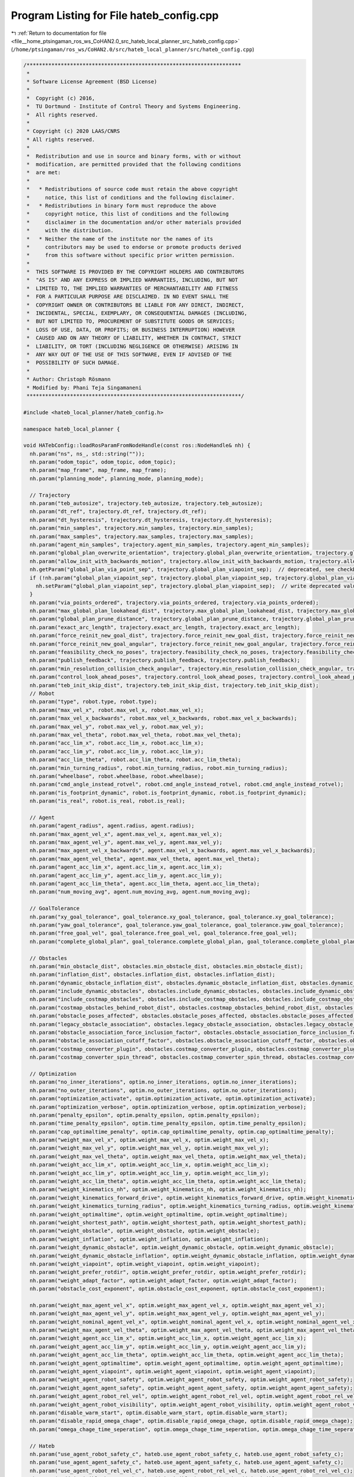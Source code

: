
.. _program_listing_file__home_ptsingaman_ros_ws_CoHAN2.0_src_hateb_local_planner_src_hateb_config.cpp:

Program Listing for File hateb_config.cpp
=========================================

|exhale_lsh| :ref:`Return to documentation for file <file__home_ptsingaman_ros_ws_CoHAN2.0_src_hateb_local_planner_src_hateb_config.cpp>` (``/home/ptsingaman/ros_ws/CoHAN2.0/src/hateb_local_planner/src/hateb_config.cpp``)

.. |exhale_lsh| unicode:: U+021B0 .. UPWARDS ARROW WITH TIP LEFTWARDS

.. code-block:: cpp

   /*********************************************************************
    *
    * Software License Agreement (BSD License)
    *
    *  Copyright (c) 2016,
    *  TU Dortmund - Institute of Control Theory and Systems Engineering.
    *  All rights reserved.
    *
    * Copyright (c) 2020 LAAS/CNRS
    * All rights reserved.
    *
    *  Redistribution and use in source and binary forms, with or without
    *  modification, are permitted provided that the following conditions
    *  are met:
    *
    *   * Redistributions of source code must retain the above copyright
    *     notice, this list of conditions and the following disclaimer.
    *   * Redistributions in binary form must reproduce the above
    *     copyright notice, this list of conditions and the following
    *     disclaimer in the documentation and/or other materials provided
    *     with the distribution.
    *   * Neither the name of the institute nor the names of its
    *     contributors may be used to endorse or promote products derived
    *     from this software without specific prior written permission.
    *
    *  THIS SOFTWARE IS PROVIDED BY THE COPYRIGHT HOLDERS AND CONTRIBUTORS
    *  "AS IS" AND ANY EXPRESS OR IMPLIED WARRANTIES, INCLUDING, BUT NOT
    *  LIMITED TO, THE IMPLIED WARRANTIES OF MERCHANTABILITY AND FITNESS
    *  FOR A PARTICULAR PURPOSE ARE DISCLAIMED. IN NO EVENT SHALL THE
    *  COPYRIGHT OWNER OR CONTRIBUTORS BE LIABLE FOR ANY DIRECT, INDIRECT,
    *  INCIDENTAL, SPECIAL, EXEMPLARY, OR CONSEQUENTIAL DAMAGES (INCLUDING,
    *  BUT NOT LIMITED TO, PROCUREMENT OF SUBSTITUTE GOODS OR SERVICES;
    *  LOSS OF USE, DATA, OR PROFITS; OR BUSINESS INTERRUPTION) HOWEVER
    *  CAUSED AND ON ANY THEORY OF LIABILITY, WHETHER IN CONTRACT, STRICT
    *  LIABILITY, OR TORT (INCLUDING NEGLIGENCE OR OTHERWISE) ARISING IN
    *  ANY WAY OUT OF THE USE OF THIS SOFTWARE, EVEN IF ADVISED OF THE
    *  POSSIBILITY OF SUCH DAMAGE.
    *
    * Author: Christoph Rösmann
    * Modified by: Phani Teja Singamaneni
    *********************************************************************/
   
   #include <hateb_local_planner/hateb_config.h>
   
   namespace hateb_local_planner {
   
   void HATebConfig::loadRosParamFromNodeHandle(const ros::NodeHandle& nh) {
     nh.param("ns", ns_, std::string(""));
     nh.param("odom_topic", odom_topic, odom_topic);
     nh.param("map_frame", map_frame, map_frame);
     nh.param("planning_mode", planning_mode, planning_mode);
   
     // Trajectory
     nh.param("teb_autosize", trajectory.teb_autosize, trajectory.teb_autosize);
     nh.param("dt_ref", trajectory.dt_ref, trajectory.dt_ref);
     nh.param("dt_hysteresis", trajectory.dt_hysteresis, trajectory.dt_hysteresis);
     nh.param("min_samples", trajectory.min_samples, trajectory.min_samples);
     nh.param("max_samples", trajectory.max_samples, trajectory.max_samples);
     nh.param("agent_min_samples", trajectory.agent_min_samples, trajectory.agent_min_samples);
     nh.param("global_plan_overwrite_orientation", trajectory.global_plan_overwrite_orientation, trajectory.global_plan_overwrite_orientation);
     nh.param("allow_init_with_backwards_motion", trajectory.allow_init_with_backwards_motion, trajectory.allow_init_with_backwards_motion);
     nh.getParam("global_plan_via_point_sep", trajectory.global_plan_viapoint_sep);  // deprecated, see checkDeprecated()
     if (!nh.param("global_plan_viapoint_sep", trajectory.global_plan_viapoint_sep, trajectory.global_plan_viapoint_sep)) {
       nh.setParam("global_plan_viapoint_sep", trajectory.global_plan_viapoint_sep);  // write deprecated value to param server
     }
     nh.param("via_points_ordered", trajectory.via_points_ordered, trajectory.via_points_ordered);
     nh.param("max_global_plan_lookahead_dist", trajectory.max_global_plan_lookahead_dist, trajectory.max_global_plan_lookahead_dist);
     nh.param("global_plan_prune_distance", trajectory.global_plan_prune_distance, trajectory.global_plan_prune_distance);
     nh.param("exact_arc_length", trajectory.exact_arc_length, trajectory.exact_arc_length);
     nh.param("force_reinit_new_goal_dist", trajectory.force_reinit_new_goal_dist, trajectory.force_reinit_new_goal_dist);
     nh.param("force_reinit_new_goal_angular", trajectory.force_reinit_new_goal_angular, trajectory.force_reinit_new_goal_angular);
     nh.param("feasibility_check_no_poses", trajectory.feasibility_check_no_poses, trajectory.feasibility_check_no_poses);
     nh.param("publish_feedback", trajectory.publish_feedback, trajectory.publish_feedback);
     nh.param("min_resolution_collision_check_angular", trajectory.min_resolution_collision_check_angular, trajectory.min_resolution_collision_check_angular);
     nh.param("control_look_ahead_poses", trajectory.control_look_ahead_poses, trajectory.control_look_ahead_poses);
     nh.param("teb_init_skip_dist", trajectory.teb_init_skip_dist, trajectory.teb_init_skip_dist);
     // Robot
     nh.param("type", robot.type, robot.type);
     nh.param("max_vel_x", robot.max_vel_x, robot.max_vel_x);
     nh.param("max_vel_x_backwards", robot.max_vel_x_backwards, robot.max_vel_x_backwards);
     nh.param("max_vel_y", robot.max_vel_y, robot.max_vel_y);
     nh.param("max_vel_theta", robot.max_vel_theta, robot.max_vel_theta);
     nh.param("acc_lim_x", robot.acc_lim_x, robot.acc_lim_x);
     nh.param("acc_lim_y", robot.acc_lim_y, robot.acc_lim_y);
     nh.param("acc_lim_theta", robot.acc_lim_theta, robot.acc_lim_theta);
     nh.param("min_turning_radius", robot.min_turning_radius, robot.min_turning_radius);
     nh.param("wheelbase", robot.wheelbase, robot.wheelbase);
     nh.param("cmd_angle_instead_rotvel", robot.cmd_angle_instead_rotvel, robot.cmd_angle_instead_rotvel);
     nh.param("is_footprint_dynamic", robot.is_footprint_dynamic, robot.is_footprint_dynamic);
     nh.param("is_real", robot.is_real, robot.is_real);
   
     // Agent
     nh.param("agent_radius", agent.radius, agent.radius);
     nh.param("max_agent_vel_x", agent.max_vel_x, agent.max_vel_x);
     nh.param("max_agent_vel_y", agent.max_vel_y, agent.max_vel_y);
     nh.param("max_agent_vel_x_backwards", agent.max_vel_x_backwards, agent.max_vel_x_backwards);
     nh.param("max_agent_vel_theta", agent.max_vel_theta, agent.max_vel_theta);
     nh.param("agent_acc_lim_x", agent.acc_lim_x, agent.acc_lim_x);
     nh.param("agent_acc_lim_y", agent.acc_lim_y, agent.acc_lim_y);
     nh.param("agent_acc_lim_theta", agent.acc_lim_theta, agent.acc_lim_theta);
     nh.param("num_moving_avg", agent.num_moving_avg, agent.num_moving_avg);
   
     // GoalTolerance
     nh.param("xy_goal_tolerance", goal_tolerance.xy_goal_tolerance, goal_tolerance.xy_goal_tolerance);
     nh.param("yaw_goal_tolerance", goal_tolerance.yaw_goal_tolerance, goal_tolerance.yaw_goal_tolerance);
     nh.param("free_goal_vel", goal_tolerance.free_goal_vel, goal_tolerance.free_goal_vel);
     nh.param("complete_global_plan", goal_tolerance.complete_global_plan, goal_tolerance.complete_global_plan);
   
     // Obstacles
     nh.param("min_obstacle_dist", obstacles.min_obstacle_dist, obstacles.min_obstacle_dist);
     nh.param("inflation_dist", obstacles.inflation_dist, obstacles.inflation_dist);
     nh.param("dynamic_obstacle_inflation_dist", obstacles.dynamic_obstacle_inflation_dist, obstacles.dynamic_obstacle_inflation_dist);
     nh.param("include_dynamic_obstacles", obstacles.include_dynamic_obstacles, obstacles.include_dynamic_obstacles);
     nh.param("include_costmap_obstacles", obstacles.include_costmap_obstacles, obstacles.include_costmap_obstacles);
     nh.param("costmap_obstacles_behind_robot_dist", obstacles.costmap_obstacles_behind_robot_dist, obstacles.costmap_obstacles_behind_robot_dist);
     nh.param("obstacle_poses_affected", obstacles.obstacle_poses_affected, obstacles.obstacle_poses_affected);
     nh.param("legacy_obstacle_association", obstacles.legacy_obstacle_association, obstacles.legacy_obstacle_association);
     nh.param("obstacle_association_force_inclusion_factor", obstacles.obstacle_association_force_inclusion_factor, obstacles.obstacle_association_force_inclusion_factor);
     nh.param("obstacle_association_cutoff_factor", obstacles.obstacle_association_cutoff_factor, obstacles.obstacle_association_cutoff_factor);
     nh.param("costmap_converter_plugin", obstacles.costmap_converter_plugin, obstacles.costmap_converter_plugin);
     nh.param("costmap_converter_spin_thread", obstacles.costmap_converter_spin_thread, obstacles.costmap_converter_spin_thread);
   
     // Optimization
     nh.param("no_inner_iterations", optim.no_inner_iterations, optim.no_inner_iterations);
     nh.param("no_outer_iterations", optim.no_outer_iterations, optim.no_outer_iterations);
     nh.param("optimization_activate", optim.optimization_activate, optim.optimization_activate);
     nh.param("optimization_verbose", optim.optimization_verbose, optim.optimization_verbose);
     nh.param("penalty_epsilon", optim.penalty_epsilon, optim.penalty_epsilon);
     nh.param("time_penalty_epsilon", optim.time_penalty_epsilon, optim.time_penalty_epsilon);
     nh.param("cap_optimaltime_penalty", optim.cap_optimaltime_penalty, optim.cap_optimaltime_penalty);
     nh.param("weight_max_vel_x", optim.weight_max_vel_x, optim.weight_max_vel_x);
     nh.param("weight_max_vel_y", optim.weight_max_vel_y, optim.weight_max_vel_y);
     nh.param("weight_max_vel_theta", optim.weight_max_vel_theta, optim.weight_max_vel_theta);
     nh.param("weight_acc_lim_x", optim.weight_acc_lim_x, optim.weight_acc_lim_x);
     nh.param("weight_acc_lim_y", optim.weight_acc_lim_y, optim.weight_acc_lim_y);
     nh.param("weight_acc_lim_theta", optim.weight_acc_lim_theta, optim.weight_acc_lim_theta);
     nh.param("weight_kinematics_nh", optim.weight_kinematics_nh, optim.weight_kinematics_nh);
     nh.param("weight_kinematics_forward_drive", optim.weight_kinematics_forward_drive, optim.weight_kinematics_forward_drive);
     nh.param("weight_kinematics_turning_radius", optim.weight_kinematics_turning_radius, optim.weight_kinematics_turning_radius);
     nh.param("weight_optimaltime", optim.weight_optimaltime, optim.weight_optimaltime);
     nh.param("weight_shortest_path", optim.weight_shortest_path, optim.weight_shortest_path);
     nh.param("weight_obstacle", optim.weight_obstacle, optim.weight_obstacle);
     nh.param("weight_inflation", optim.weight_inflation, optim.weight_inflation);
     nh.param("weight_dynamic_obstacle", optim.weight_dynamic_obstacle, optim.weight_dynamic_obstacle);
     nh.param("weight_dynamic_obstacle_inflation", optim.weight_dynamic_obstacle_inflation, optim.weight_dynamic_obstacle_inflation);
     nh.param("weight_viapoint", optim.weight_viapoint, optim.weight_viapoint);
     nh.param("weight_prefer_rotdir", optim.weight_prefer_rotdir, optim.weight_prefer_rotdir);
     nh.param("weight_adapt_factor", optim.weight_adapt_factor, optim.weight_adapt_factor);
     nh.param("obstacle_cost_exponent", optim.obstacle_cost_exponent, optim.obstacle_cost_exponent);
   
     nh.param("weight_max_agent_vel_x", optim.weight_max_agent_vel_x, optim.weight_max_agent_vel_x);
     nh.param("weight_max_agent_vel_y", optim.weight_max_agent_vel_y, optim.weight_max_agent_vel_y);
     nh.param("weight_nominal_agent_vel_x", optim.weight_nominal_agent_vel_x, optim.weight_nominal_agent_vel_x);
     nh.param("weight_max_agent_vel_theta", optim.weight_max_agent_vel_theta, optim.weight_max_agent_vel_theta);
     nh.param("weight_agent_acc_lim_x", optim.weight_acc_lim_x, optim.weight_agent_acc_lim_x);
     nh.param("weight_agent_acc_lim_y", optim.weight_acc_lim_y, optim.weight_agent_acc_lim_y);
     nh.param("weight_agent_acc_lim_theta", optim.weight_acc_lim_theta, optim.weight_agent_acc_lim_theta);
     nh.param("weight_agent_optimaltime", optim.weight_agent_optimaltime, optim.weight_agent_optimaltime);
     nh.param("weight_agent_viapoint", optim.weight_agent_viapoint, optim.weight_agent_viapoint);
     nh.param("weight_agent_robot_safety", optim.weight_agent_robot_safety, optim.weight_agent_robot_safety);
     nh.param("weight_agent_agent_safety", optim.weight_agent_agent_safety, optim.weight_agent_agent_safety);
     nh.param("weight_agent_robot_rel_vel", optim.weight_agent_robot_rel_vel, optim.weight_agent_robot_rel_vel);
     nh.param("weight_agent_robot_visibility", optim.weight_agent_robot_visibility, optim.weight_agent_robot_visibility);
     nh.param("disable_warm_start", optim.disable_warm_start, optim.disable_warm_start);
     nh.param("disable_rapid_omega_chage", optim.disable_rapid_omega_chage, optim.disable_rapid_omega_chage);
     nh.param("omega_chage_time_seperation", optim.omega_chage_time_seperation, optim.omega_chage_time_seperation);
   
     // Hateb
     nh.param("use_agent_robot_safety_c", hateb.use_agent_robot_safety_c, hateb.use_agent_robot_safety_c);
     nh.param("use_agent_agent_safety_c", hateb.use_agent_agent_safety_c, hateb.use_agent_agent_safety_c);
     nh.param("use_agent_robot_rel_vel_c", hateb.use_agent_robot_rel_vel_c, hateb.use_agent_robot_rel_vel_c);
     nh.param("add_invisible_humans", hateb.add_invisible_humans, hateb.add_invisible_humans);
     nh.param("use_agent_robot_visi_c", hateb.use_agent_robot_visi_c, hateb.use_agent_robot_visi_c);
     nh.param("use_agent_elastic_vel", hateb.use_agent_elastic_vel, hateb.use_agent_elastic_vel);
     nh.param("min_agent_robot_dist", hateb.min_agent_robot_dist, hateb.min_agent_robot_dist);
     nh.param("min_agent_agent_dist", hateb.min_agent_agent_dist, hateb.min_agent_agent_dist);
     nh.param("agent_pose_prediction_reset_time", hateb.pose_prediction_reset_time, hateb.pose_prediction_reset_time);
     nh.param("rel_vel_cost_threshold", hateb.rel_vel_cost_threshold, hateb.rel_vel_cost_threshold);
     nh.param("invisible_human_threshold", hateb.invisible_human_threshold, hateb.invisible_human_threshold);
   
     // Recovery
     nh.param("shrink_horizon_backup", recovery.shrink_horizon_backup, recovery.shrink_horizon_backup);
     nh.param("shrink_horizon_min_duration", recovery.shrink_horizon_min_duration, recovery.shrink_horizon_min_duration);
     nh.param("oscillation_recovery", recovery.oscillation_recovery, recovery.oscillation_recovery);
     nh.param("oscillation_v_eps", recovery.oscillation_v_eps, recovery.oscillation_v_eps);
     nh.param("oscillation_omega_eps", recovery.oscillation_omega_eps, recovery.oscillation_omega_eps);
     nh.param("oscillation_recovery_min_duration", recovery.oscillation_recovery_min_duration, recovery.oscillation_recovery_min_duration);
     nh.param("oscillation_filter_duration", recovery.oscillation_filter_duration, recovery.oscillation_filter_duration);
   
     // Visualization
     nh.param("publish_robot_global_plan", visualization.publish_robot_global_plan, visualization.publish_robot_global_plan);
     nh.param("publish_robot_local_plan", visualization.publish_robot_local_plan, visualization.publish_robot_local_plan);
     nh.param("publish_robot_local_plan_poses", visualization.publish_robot_local_plan_poses, visualization.publish_robot_local_plan_poses);
     nh.param("publish_robot_local_plan_fp_poses", visualization.publish_robot_local_plan_fp_poses, visualization.publish_robot_local_plan_fp_poses);
     nh.param("publish_agents_global_plans", visualization.publish_agents_global_plans, visualization.publish_agents_global_plans);
     nh.param("publish_agents_local_plans", visualization.publish_agents_local_plans, visualization.publish_agents_local_plans);
     nh.param("publish_agents_local_plan_poses", visualization.publish_agents_local_plan_poses, visualization.publish_agents_local_plan_poses);
     nh.param("publish_agents_local_plan_fp_poses", visualization.publish_agents_local_plan_fp_poses, visualization.publish_agents_local_plan_fp_poses);
     nh.param("pose_array_z_scale", visualization.pose_array_z_scale, visualization.pose_array_z_scale);
   
     checkParameters();
     checkDeprecated(nh);
   }
   
   void HATebConfig::reconfigure(HATebLocalPlannerReconfigureConfig& cfg) {
     boost::mutex::scoped_lock l(config_mutex_);
   
     planning_mode = cfg.planning_mode;
   
     // Trajectory
     trajectory.teb_autosize = cfg.teb_autosize;
     trajectory.dt_ref = cfg.dt_ref;
     trajectory.dt_hysteresis = cfg.dt_hysteresis;
     trajectory.global_plan_overwrite_orientation = cfg.global_plan_overwrite_orientation;
     trajectory.allow_init_with_backwards_motion = cfg.allow_init_with_backwards_motion;
     trajectory.global_plan_viapoint_sep = cfg.global_plan_viapoint_sep;
     trajectory.via_points_ordered = cfg.via_points_ordered;
     trajectory.max_global_plan_lookahead_dist = cfg.max_global_plan_lookahead_dist;
     trajectory.exact_arc_length = cfg.exact_arc_length;
     trajectory.force_reinit_new_goal_dist = cfg.force_reinit_new_goal_dist;
     trajectory.force_reinit_new_goal_angular = cfg.force_reinit_new_goal_angular;
     trajectory.feasibility_check_no_poses = cfg.feasibility_check_no_poses;
     trajectory.publish_feedback = cfg.publish_feedback;
     trajectory.teb_init_skip_dist = cfg.teb_init_skip_dist;
   
     // Robot
     robot.is_real = cfg.is_real;
     robot.max_vel_x = cfg.max_vel_x;
     robot.max_vel_x_backwards = cfg.max_vel_x_backwards;
     robot.max_vel_y = cfg.max_vel_y;
     robot.max_vel_theta = cfg.max_vel_theta;
     robot.acc_lim_x = cfg.acc_lim_x;
     robot.acc_lim_y = cfg.acc_lim_y;
     robot.acc_lim_theta = cfg.acc_lim_theta;
     robot.min_turning_radius = cfg.min_turning_radius;
     robot.wheelbase = cfg.wheelbase;
     robot.cmd_angle_instead_rotvel = cfg.cmd_angle_instead_rotvel;
   
     // Agent
     agent.max_vel_x = cfg.max_agent_vel_x;
     agent.max_vel_y = cfg.max_agent_vel_y;
     agent.max_vel_x_backwards = cfg.max_agent_vel_x_backwards;
     agent.max_vel_theta = cfg.max_agent_vel_theta;
     agent.acc_lim_x = cfg.agent_acc_lim_x;
     agent.acc_lim_y = cfg.agent_acc_lim_y;
     agent.acc_lim_theta = cfg.agent_acc_lim_theta;
     agent.fov = cfg.fov;
     agent.num_moving_avg = cfg.num_moving_avg;
   
     // GoalTolerance
     goal_tolerance.xy_goal_tolerance = cfg.xy_goal_tolerance;
     goal_tolerance.yaw_goal_tolerance = cfg.yaw_goal_tolerance;
     goal_tolerance.complete_global_plan = cfg.complete_global_plan;
     goal_tolerance.free_goal_vel = cfg.free_goal_vel;
   
     // Obstacles
     obstacles.min_obstacle_dist = cfg.min_obstacle_dist;
     obstacles.inflation_dist = cfg.inflation_dist;
     obstacles.legacy_obstacle_association = cfg.legacy_obstacle_association;
     obstacles.obstacle_association_force_inclusion_factor = cfg.obstacle_association_force_inclusion_factor;
     obstacles.obstacle_association_cutoff_factor = cfg.obstacle_association_cutoff_factor;
     obstacles.use_nonlinear_obstacle_penalty = cfg.use_nonlinear_obstacle_penalty;
     obstacles.obstacle_cost_mult = cfg.obstacle_cost_mult;
     obstacles.dynamic_obstacle_inflation_dist = cfg.dynamic_obstacle_inflation_dist;
     obstacles.include_dynamic_obstacles = cfg.include_dynamic_obstacles;
     obstacles.include_costmap_obstacles = cfg.include_costmap_obstacles;
     obstacles.costmap_obstacles_behind_robot_dist = cfg.costmap_obstacles_behind_robot_dist;
     obstacles.obstacle_poses_affected = cfg.obstacle_poses_affected;
   
     // Optimization
     optim.no_inner_iterations = cfg.no_inner_iterations;
     optim.no_outer_iterations = cfg.no_outer_iterations;
     optim.optimization_activate = cfg.optimization_activate;
     optim.optimization_verbose = cfg.optimization_verbose;
     optim.penalty_epsilon = cfg.penalty_epsilon;
     optim.time_penalty_epsilon = cfg.time_penalty_epsilon;
     optim.cap_optimaltime_penalty = cfg.cap_optimaltime_penalty;
     optim.weight_max_vel_x = cfg.weight_max_vel_x;
     optim.weight_max_vel_y = cfg.weight_max_vel_y;
     optim.weight_max_vel_theta = cfg.weight_max_vel_theta;
     optim.weight_acc_lim_x = cfg.weight_acc_lim_x;
     optim.weight_acc_lim_y = cfg.weight_acc_lim_y;
     optim.weight_acc_lim_theta = cfg.weight_acc_lim_theta;
     optim.weight_kinematics_nh = cfg.weight_kinematics_nh;
     optim.weight_kinematics_forward_drive = cfg.weight_kinematics_forward_drive;
     optim.weight_kinematics_turning_radius = cfg.weight_kinematics_turning_radius;
     optim.weight_optimaltime = cfg.weight_optimaltime;
     optim.weight_shortest_path = cfg.weight_shortest_path;
     optim.weight_obstacle = cfg.weight_obstacle;
     optim.weight_inflation = cfg.weight_inflation;
     optim.weight_dynamic_obstacle = cfg.weight_dynamic_obstacle;
     optim.weight_dynamic_obstacle_inflation = cfg.weight_dynamic_obstacle_inflation;
     optim.weight_viapoint = cfg.weight_viapoint;
     optim.weight_adapt_factor = cfg.weight_adapt_factor;
     optim.obstacle_cost_exponent = cfg.obstacle_cost_exponent;
     optim.weight_max_agent_vel_x = cfg.weight_max_agent_vel_x;
     optim.weight_max_agent_vel_y = cfg.weight_max_agent_vel_y;
     optim.weight_nominal_agent_vel_x = cfg.weight_nominal_agent_vel_x;
     optim.weight_max_agent_vel_theta = cfg.weight_max_agent_vel_theta;
     optim.weight_agent_acc_lim_x = cfg.weight_agent_acc_lim_x;
     optim.weight_agent_acc_lim_y = cfg.weight_agent_acc_lim_y;
     optim.weight_agent_acc_lim_theta = cfg.weight_agent_acc_lim_theta;
     optim.weight_agent_optimaltime = cfg.weight_agent_optimaltime;
     optim.weight_agent_viapoint = cfg.weight_agent_viapoint;
     optim.weight_agent_robot_safety = cfg.weight_agent_robot_safety;
     optim.weight_agent_agent_safety = cfg.weight_agent_agent_safety;
     optim.weight_agent_robot_rel_vel = cfg.weight_agent_robot_rel_vel;
     optim.weight_invisible_human = cfg.weight_invisible_human;
     optim.weight_agent_robot_visibility = cfg.weight_agent_robot_visibility;
     optim.disable_warm_start = cfg.disable_warm_start;
     optim.disable_rapid_omega_chage = cfg.disable_rapid_omega_chage;
     optim.omega_chage_time_seperation = cfg.omega_chage_time_seperation;
   
     // Hateb
     hateb.use_agent_robot_safety_c = cfg.use_agent_robot_safety_c;
     hateb.use_agent_agent_safety_c = cfg.use_agent_agent_safety_c;
     hateb.use_agent_robot_rel_vel_c = cfg.use_agent_robot_rel_vel_c;
     hateb.add_invisible_humans = cfg.add_invisible_humans;
     hateb.use_agent_robot_visi_c = cfg.use_agent_robot_visi_c;
     hateb.use_agent_elastic_vel = cfg.use_agent_elastic_vel;
     hateb.min_agent_robot_dist = cfg.min_agent_robot_dist;
     hateb.min_agent_agent_dist = cfg.min_agent_agent_dist;
     hateb.rel_vel_cost_threshold = cfg.rel_vel_cost_threshold;
     hateb.invisible_human_threshold = cfg.invisible_human_threshold;
     hateb.visibility_cost_threshold = cfg.visibility_cost_threshold;
     hateb.pose_prediction_reset_time = cfg.agent_pose_prediction_reset_time;
   
     // Recovery
     recovery.shrink_horizon_backup = cfg.shrink_horizon_backup;
     recovery.oscillation_recovery = cfg.oscillation_recovery;
   
     // Visualization
     visualization.publish_robot_global_plan = cfg.publish_robot_global_plan;
     visualization.publish_robot_local_plan = cfg.publish_robot_local_plan;
     visualization.publish_robot_local_plan_poses = cfg.publish_robot_local_plan_poses;
     visualization.publish_robot_local_plan_fp_poses = cfg.publish_robot_local_plan_fp_poses;
     visualization.publish_agents_global_plans = cfg.publish_agents_global_plans;
     visualization.publish_agents_local_plans = cfg.publish_agents_local_plans;
     visualization.publish_agents_local_plan_poses = cfg.publish_agents_local_plan_poses;
     visualization.publish_agents_local_plan_fp_poses = cfg.publish_agents_local_plan_fp_poses;
     visualization.pose_array_z_scale = cfg.pose_array_z_scale;
   
     checkParameters();
   }
   
   void HATebConfig::checkParameters() const {
     // positive backward velocity?
     if (robot.max_vel_x_backwards <= 0) {
       ROS_WARN("HATebLocalPlannerROS() Param Warning: Do not choose max_vel_x_backwards to be <=0. Disable backwards driving by increasing the optimization weight for penalyzing backwards driving.");
     }
     // bounds smaller than penalty epsilon
     if (robot.max_vel_x <= optim.penalty_epsilon) {
       ROS_WARN("HATebLocalPlannerROS() Param Warning: max_vel_x <= penalty_epsilon. The resulting bound is negative. Undefined behavior... Change at least one of them!");
     }
     if (robot.max_vel_x_backwards <= optim.penalty_epsilon) {
       ROS_WARN("HATebLocalPlannerROS() Param Warning: max_vel_x_backwards <= penalty_epsilon. The resulting bound is negative. Undefined behavior... Change at least one of them!");
     }
     if (robot.max_vel_theta <= optim.penalty_epsilon) {
       ROS_WARN("HATebLocalPlannerROS() Param Warning: max_vel_theta <= penalty_epsilon. The resulting bound is negative. Undefined behavior... Change at least one of them!");
     }
     if (robot.acc_lim_x <= optim.penalty_epsilon) {
       ROS_WARN("HATebLocalPlannerROS() Param Warning: acc_lim_x <= penalty_epsilon. The resulting bound is negative. Undefined behavior... Change at least one of them!");
     }
     if (robot.acc_lim_theta <= optim.penalty_epsilon) {
       ROS_WARN("HATebLocalPlannerROS() Param Warning: acc_lim_theta <= penalty_epsilon. The resulting bound is negative. Undefined behavior... Change at least one of them!");
     }
     // dt_ref and dt_hyst
     if (trajectory.dt_ref <= trajectory.dt_hysteresis) {
       ROS_WARN("HATebLocalPlannerROS() Param Warning: dt_ref <= dt_hysteresis. The hysteresis is not allowed to be greater or equal!. Undefined behavior... Change at least one of them!");
     }
     // min number of samples
     if (trajectory.min_samples < 3) {
       ROS_WARN("HATebLocalPlannerROS() Param Warning: parameter min_samples is smaller than 3! Sorry, I haven't enough degrees of freedom to plan a trajectory for you. Please increase ...");
     }
     // costmap obstacle behind robot
     if (obstacles.costmap_obstacles_behind_robot_dist < 0) {
       ROS_WARN("HATebLocalPlannerROS() Param Warning: parameter 'costmap_obstacles_behind_robot_dist' should be positive or zero.");
     }
   
     // carlike
     if (robot.cmd_angle_instead_rotvel && robot.wheelbase == 0) {
       ROS_WARN("HATebLocalPlannerROS() Param Warning: parameter cmd_angle_instead_rotvel is non-zero but wheelbase is set to zero: undesired behavior.");
     }
     if (robot.cmd_angle_instead_rotvel && robot.min_turning_radius == 0) {
       ROS_WARN(
           "HATebLocalPlannerROS() Param Warning: parameter cmd_angle_instead_rotvel is non-zero but min_turning_radius is set to zero: undesired behavior. You are mixing a carlike and a diffdrive "
           "robot");
     }
   
     // positive weight_adapt_factor
     if (optim.weight_adapt_factor < 1.0) {
       ROS_WARN("HATebLocalPlannerROS() Param Warning: parameter weight_adapt_factor shoud be >= 1.0");
     }
   
     if (recovery.oscillation_filter_duration < 0) {
       ROS_WARN("HATebLocalPlannerROS() Param Warning: parameter oscillation_filter_duration must be >= 0");
     }
   
     // weights
     if (optim.weight_optimaltime <= 0) {
       ROS_WARN("HATebLocalPlannerROS() Param Warning: parameter weight_optimaltime shoud be > 0 (even if weight_shortest_path is in use)");
     }
   }
   
   void HATebConfig::checkDeprecated(const ros::NodeHandle& nh) const {
     if (nh.hasParam("line_obstacle_poses_affected") || nh.hasParam("polygon_obstacle_poses_affected")) {
       ROS_WARN(
           "HATebLocalPlannerROS() Param Warning: 'line_obstacle_poses_affected' and 'polygon_obstacle_poses_affected' are deprecated. They share now the common parameter 'obstacle_poses_affected'.");
     }
     if (nh.hasParam("weight_point_obstacle") || nh.hasParam("weight_line_obstacle") || nh.hasParam("weight_poly_obstacle")) {
       ROS_WARN(
           "HATebLocalPlannerROS() Param Warning: 'weight_point_obstacle', 'weight_line_obstacle' and 'weight_poly_obstacle' are deprecated. They are replaced by the single param 'weight_obstacle'.");
     }
     if (nh.hasParam("costmap_obstacles_front_only")) {
       ROS_WARN(
           "HATebLocalPlannerROS() Param Warning: 'costmap_obstacles_front_only' is deprecated. It is replaced by 'costmap_obstacles_behind_robot_dist' to define the actual area taken into account.");
     }
     if (nh.hasParam("costmap_emergency_stop_dist")) {
       ROS_WARN("HATebLocalPlannerROS() Param Warning: 'costmap_emergency_stop_dist' is deprecated. You can safely remove it from your parameter config.");
     }
     if (nh.hasParam("alternative_time_cost")) {
       ROS_WARN("HATebLocalPlannerROS() Param Warning: 'alternative_time_cost' is deprecated. It has been replaced by 'selection_alternative_time_cost'.");
     }
     if (nh.hasParam("global_plan_via_point_sep")) {
       ROS_WARN("HATebLocalPlannerROS() Param Warning: 'global_plan_via_point_sep' is deprecated. It has been replaced by 'global_plan_viapoint_sep' due to consistency reasons.");
     }
   }
   
   }  // namespace hateb_local_planner
